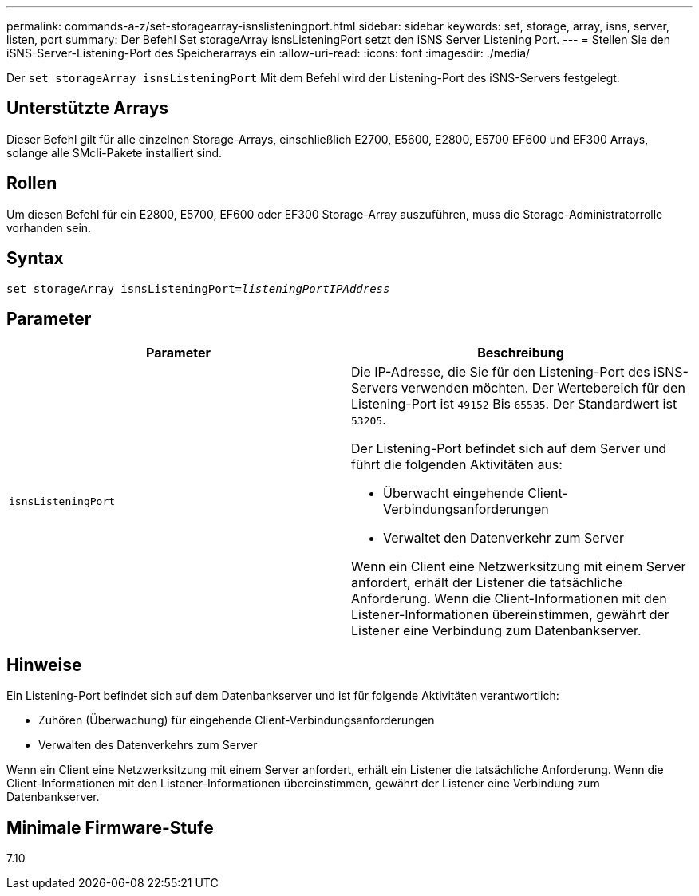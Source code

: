 ---
permalink: commands-a-z/set-storagearray-isnslisteningport.html 
sidebar: sidebar 
keywords: set, storage, array, isns, server, listen, port 
summary: Der Befehl Set storageArray isnsListeningPort setzt den iSNS Server Listening Port. 
---
= Stellen Sie den iSNS-Server-Listening-Port des Speicherarrays ein
:allow-uri-read: 
:icons: font
:imagesdir: ./media/


[role="lead"]
Der `set storageArray isnsListeningPort` Mit dem Befehl wird der Listening-Port des iSNS-Servers festgelegt.



== Unterstützte Arrays

Dieser Befehl gilt für alle einzelnen Storage-Arrays, einschließlich E2700, E5600, E2800, E5700 EF600 und EF300 Arrays, solange alle SMcli-Pakete installiert sind.



== Rollen

Um diesen Befehl für ein E2800, E5700, EF600 oder EF300 Storage-Array auszuführen, muss die Storage-Administratorrolle vorhanden sein.



== Syntax

[listing, subs="+macros"]
----
set storageArray isnsListeningPort=pass:quotes[_listeningPortIPAddress_]
----


== Parameter

[cols="2*"]
|===
| Parameter | Beschreibung 


 a| 
`isnsListeningPort`
 a| 
Die IP-Adresse, die Sie für den Listening-Port des iSNS-Servers verwenden möchten. Der Wertebereich für den Listening-Port ist `49152` Bis `65535`. Der Standardwert ist `53205`.

Der Listening-Port befindet sich auf dem Server und führt die folgenden Aktivitäten aus:

* Überwacht eingehende Client-Verbindungsanforderungen
* Verwaltet den Datenverkehr zum Server


Wenn ein Client eine Netzwerksitzung mit einem Server anfordert, erhält der Listener die tatsächliche Anforderung. Wenn die Client-Informationen mit den Listener-Informationen übereinstimmen, gewährt der Listener eine Verbindung zum Datenbankserver.

|===


== Hinweise

Ein Listening-Port befindet sich auf dem Datenbankserver und ist für folgende Aktivitäten verantwortlich:

* Zuhören (Überwachung) für eingehende Client-Verbindungsanforderungen
* Verwalten des Datenverkehrs zum Server


Wenn ein Client eine Netzwerksitzung mit einem Server anfordert, erhält ein Listener die tatsächliche Anforderung. Wenn die Client-Informationen mit den Listener-Informationen übereinstimmen, gewährt der Listener eine Verbindung zum Datenbankserver.



== Minimale Firmware-Stufe

7.10
